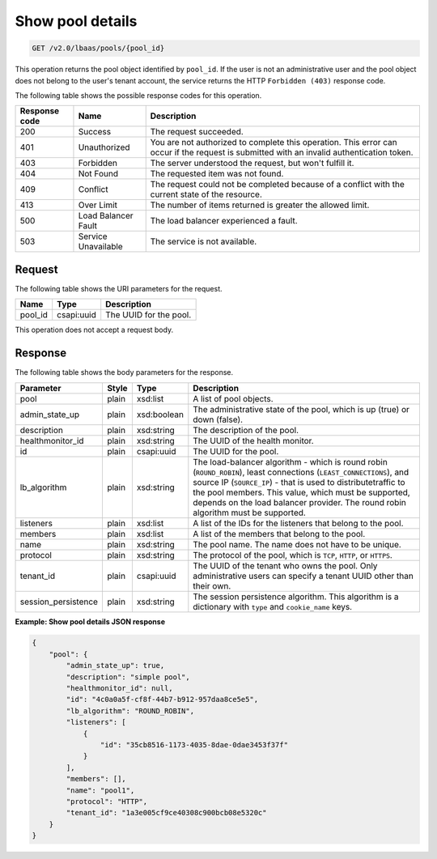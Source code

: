 .. _get-show-pool-details-v2:

Show pool details
^^^^^^^^^^^^^^^^^

.. code::

    GET /v2.0/lbaas/pools/{pool_id}

This operation returns the pool object identified by ``pool_id``. If the
user is not an administrative user and the pool object does not belong
to the user's tenant account, the service returns the HTTP
``Forbidden (403)`` response code.

The following table shows the possible response codes for this operation.

+---------+-----------------------+-------------------------------------------+
|Response | Name                  | Description                               |
|code     |                       |                                           |
+=========+=======================+===========================================+
| 200     | Success               | The request succeeded.                    |
+---------+-----------------------+-------------------------------------------+
| 401     | Unauthorized          | You are not authorized to complete this   |
|         |                       | operation. This error can occur if the    |
|         |                       | request is submitted with an invalid      |
|         |                       | authentication token.                     |
+---------+-----------------------+-------------------------------------------+
| 403     | Forbidden             | The server understood the request, but    |
|         |                       | won't fulfill it.                         |
+---------+-----------------------+-------------------------------------------+
| 404     | Not Found             | The requested item was not found.         |
+---------+-----------------------+-------------------------------------------+
| 409     | Conflict              | The request could not be completed because|
|         |                       | of a conflict with the current state of   |
|         |                       | the resource.                             |
+---------+-----------------------+-------------------------------------------+
| 413     | Over Limit            | The number of items returned is greater   |
|         |                       | the allowed limit.                        |
+---------+-----------------------+-------------------------------------------+
| 500     | Load Balancer Fault   | The load balancer experienced a fault.    |
+---------+-----------------------+-------------------------------------------+
| 503     | Service Unavailable   | The service is not available.             |
+---------+-----------------------+-------------------------------------------+

Request
"""""""

The following table shows the URI parameters for the request.

+------------------+------------+---------------------------------------------+
|Name              |Type        |Description                                  |
+==================+============+=============================================+
|pool_id           |csapi:uuid  | The UUID for the pool.                      |
+------------------+------------+---------------------------------------------+

This operation does not accept a request body.

Response
""""""""

The following table shows the body parameters for the response.

+---------------------+-----------+-------------+------------------------------------------------------------------------------------+
| **Parameter**       | **Style** | Type        | Description                                                                        |
+=====================+===========+=============+====================================================================================+
| pool                | plain     | xsd:list    | A list of pool objects.                                                            |
+---------------------+-----------+-------------+------------------------------------------------------------------------------------+
| admin_state_up      | plain     | xsd:boolean | The administrative state of the pool, which is up (true) or down (false).          |
|                     |           |             |                                                                                    |
+---------------------+-----------+-------------+------------------------------------------------------------------------------------+
| description         | plain     | xsd:string  | The description of the pool.                                                       |
+---------------------+-----------+-------------+------------------------------------------------------------------------------------+
| healthmonitor_id    | plain     | xsd:string  | The UUID of the health monitor.                                                    |
+---------------------+-----------+-------------+------------------------------------------------------------------------------------+
| id                  | plain     | csapi:uuid  | The UUID for the pool.                                                             |
+---------------------+-----------+-------------+------------------------------------------------------------------------------------+
| lb_algorithm        | plain     | xsd:string  | The load-balancer algorithm - which is round robin (``ROUND_ROBIN``), least        |
|                     |           |             | connections (``LEAST_CONNECTIONS``), and source IP (``SOURCE_IP``) - that is used  |
|                     |           |             | to distributetraffic to the pool members. This value, which must be supported,     |
|                     |           |             | depends on the load balancer provider. The round robin algorithm must be supported.|
+---------------------+-----------+-------------+------------------------------------------------------------------------------------+
| listeners           | plain     | xsd:list    | A list of the IDs for the listeners that belong to the pool.                       |
+---------------------+-----------+-------------+------------------------------------------------------------------------------------+
| members             | plain     | xsd:list    | A list of the members that belong to the pool.                                     |
+---------------------+-----------+-------------+------------------------------------------------------------------------------------+
| name                | plain     | xsd:string  | The pool name. The name does not have to be unique.                                |
+---------------------+-----------+-------------+------------------------------------------------------------------------------------+
| protocol            | plain     | xsd:string  | The protocol of the pool, which is ``TCP``, ``HTTP``, or ``HTTPS``.                |
+---------------------+-----------+-------------+------------------------------------------------------------------------------------+
| tenant_id           | plain     | csapi:uuid  | The UUID of the tenant who owns the pool. Only administrative users can specify a  |
|                     |           |             | tenant UUID other than their own.                                                  |
+---------------------+-----------+-------------+------------------------------------------------------------------------------------+
| session_persistence | plain     | xsd:string  | The session persistence algorithm. This algorithm is a dictionary with ``type`` and|
|                     |           |             | ``cookie_name`` keys.                                                              |
+---------------------+-----------+-------------+------------------------------------------------------------------------------------+

**Example: Show pool details JSON response**

.. code::

    {
        "pool": {
            "admin_state_up": true,
            "description": "simple pool",
            "healthmonitor_id": null,
            "id": "4c0a0a5f-cf8f-44b7-b912-957daa8ce5e5",
            "lb_algorithm": "ROUND_ROBIN",
            "listeners": [
                {
                    "id": "35cb8516-1173-4035-8dae-0dae3453f37f"
                }
            ],
            "members": [],
            "name": "pool1",
            "protocol": "HTTP",
            "tenant_id": "1a3e005cf9ce40308c900bcb08e5320c"
        }
    }
